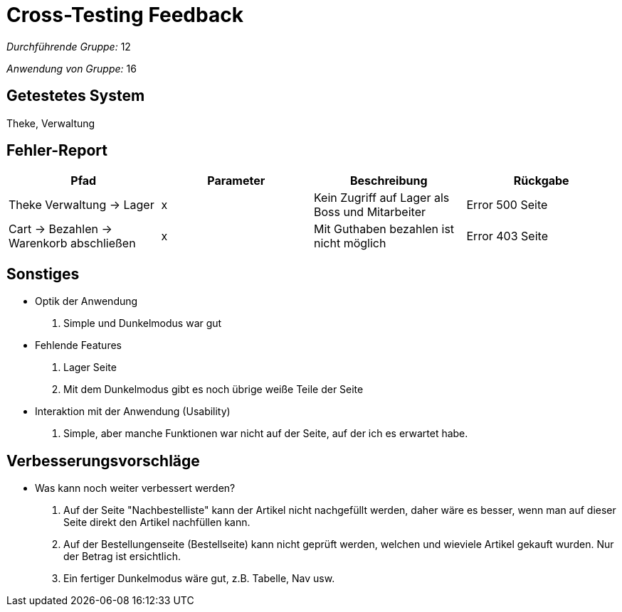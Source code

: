 = Cross-Testing Feedback

__Durchführende Gruppe:__ 12

__Anwendung von Gruppe:__ 16

== Getestetes System

Theke, Verwaltung

== Fehler-Report
|===
|Pfad |Parameter |Beschreibung |Rückgabe

|Theke Verwaltung -> Lager |x|Kein Zugriff auf Lager als Boss und Mitarbeiter|Error 500 Seite|
Cart -> Bezahlen -> Warenkorb abschließen|x|Mit Guthaben bezahlen ist nicht möglich|Error 403 Seite
|===

== Sonstiges
* Optik der Anwendung
1.  Simple und Dunkelmodus war gut
* Fehlende Features
1.  Lager Seite
2.  Mit dem Dunkelmodus gibt es noch übrige weiße Teile der Seite
* Interaktion mit der Anwendung (Usability)
1.  Simple, aber manche Funktionen war nicht auf der Seite, auf der ich es erwartet habe.

== Verbesserungsvorschläge
* Was kann noch weiter verbessert werden?
1.  Auf der Seite "Nachbestelliste" kann der Artikel nicht nachgefüllt werden, daher wäre es besser, wenn man auf dieser Seite direkt den Artikel nachfüllen kann.
2.  Auf der Bestellungenseite (Bestellseite) kann nicht geprüft werden, welchen und wieviele Artikel gekauft wurden. Nur der Betrag ist ersichtlich.
3.  Ein fertiger Dunkelmodus wäre gut, z.B. Tabelle, Nav usw.